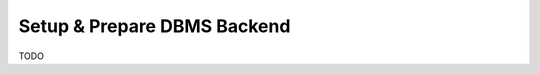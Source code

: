 .. _setup_prepare_dbms_backend:

============================
Setup & Prepare DBMS Backend
============================

TODO

